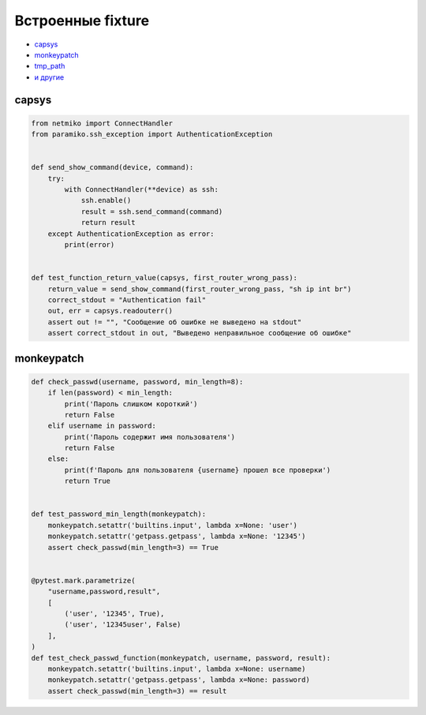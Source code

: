 Встроенные fixture
------------------

* `capsys <https://docs.pytest.org/en/6.2.x/reference.html#std-fixture-capsys>`__
* `monkeypatch <https://docs.pytest.org/en/6.2.x/monkeypatch.html>`__
* `tmp_path <https://docs.pytest.org/en/6.2.x/tmpdir.html>`__
* `и другие <https://docs.pytest.org/en/6.2.x/fixture.html>`__

capsys
~~~~~~

.. code:: python

    from netmiko import ConnectHandler
    from paramiko.ssh_exception import AuthenticationException


    def send_show_command(device, command):
        try:
            with ConnectHandler(**device) as ssh:
                ssh.enable()
                result = ssh.send_command(command)
                return result
        except AuthenticationException as error:
            print(error)


    def test_function_return_value(capsys, first_router_wrong_pass):
        return_value = send_show_command(first_router_wrong_pass, "sh ip int br")
        correct_stdout = "Authentication fail"
        out, err = capsys.readouterr()
        assert out != "", "Сообщение об ошибке не выведено на stdout"
        assert correct_stdout in out, "Выведено неправильное сообщение об ошибке"



monkeypatch
~~~~~~~~~~~

.. code:: python

    def check_passwd(username, password, min_length=8):
        if len(password) < min_length:
            print('Пароль слишком короткий')
            return False
        elif username in password:
            print('Пароль содержит имя пользователя')
            return False
        else:
            print(f'Пароль для пользователя {username} прошел все проверки')
            return True


    def test_password_min_length(monkeypatch):
        monkeypatch.setattr('builtins.input', lambda x=None: 'user')
        monkeypatch.setattr('getpass.getpass', lambda x=None: '12345')
        assert check_passwd(min_length=3) == True


    @pytest.mark.parametrize(
        "username,password,result",
        [
            ('user', '12345', True),
            ('user', '12345user', False)
        ],
    )
    def test_check_passwd_function(monkeypatch, username, password, result):
        monkeypatch.setattr('builtins.input', lambda x=None: username)
        monkeypatch.setattr('getpass.getpass', lambda x=None: password)
        assert check_passwd(min_length=3) == result
